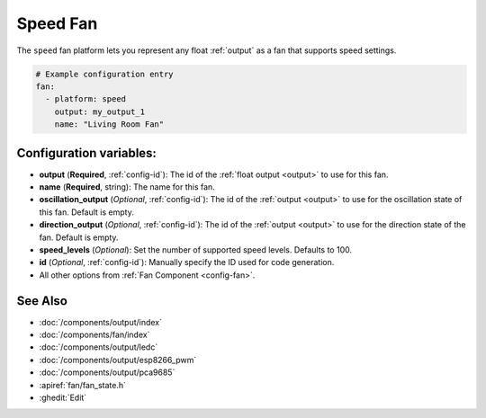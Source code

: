 Speed Fan
=========

.. seo::
    :description: Instructions for setting up speed-controllable fans.
    :image: fan.png

The ``speed`` fan platform lets you represent any float :ref:`output` as a fan that
supports speed settings.

.. figure:: images/fan-ui.png
    :align: center
    :width: 80.0%

.. code-block:: yaml

    # Example configuration entry
    fan:
      - platform: speed
        output: my_output_1
        name: "Living Room Fan"

Configuration variables:
------------------------

- **output** (**Required**, :ref:`config-id`): The id of the
  :ref:`float output <output>` to use for this fan.
- **name** (**Required**, string): The name for this fan.
- **oscillation_output** (*Optional*, :ref:`config-id`): The id of the
  :ref:`output <output>` to use for the oscillation state of this fan. Default is empty.
- **direction_output** (*Optional*, :ref:`config-id`): The id of the
  :ref:`output <output>` to use for the direction state of the fan. Default is empty.
- **speed_levels** (*Optional*): Set the number of supported speed levels. Defaults to 100.
- **id** (*Optional*, :ref:`config-id`): Manually specify the ID used for code generation.
- All other options from :ref:`Fan Component <config-fan>`.

See Also
--------

- :doc:`/components/output/index`
- :doc:`/components/fan/index`
- :doc:`/components/output/ledc`
- :doc:`/components/output/esp8266_pwm`
- :doc:`/components/output/pca9685`
- :apiref:`fan/fan_state.h`
- :ghedit:`Edit`
